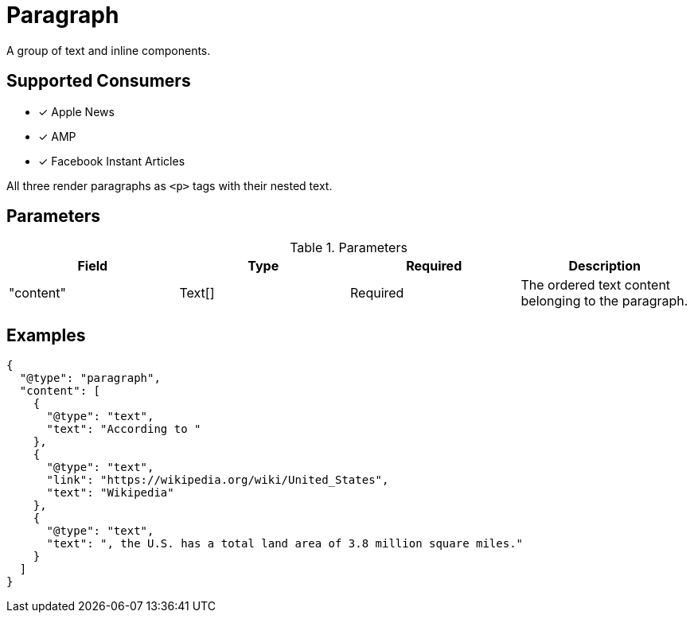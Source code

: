 = Paragraph

A group of text and inline components.

== Supported Consumers

- [x] Apple News
- [x] AMP
- [x] Facebook Instant Articles

All three render paragraphs as `<p>` tags with their nested text.

== Parameters

.Parameters
|===
|Field |Type |Required |Description

|"content"
|Text[]
|Required
|The ordered text content belonging to the paragraph.

|===

== Examples

[source,json]
----
{
  "@type": "paragraph",
  "content": [
    {
      "@type": "text",
      "text": "According to "
    },
    {
      "@type": "text",
      "link": "https://wikipedia.org/wiki/United_States",
      "text": "Wikipedia"
    },
    {
      "@type": "text",
      "text": ", the U.S. has a total land area of 3.8 million square miles."
    }
  ]
}
----
